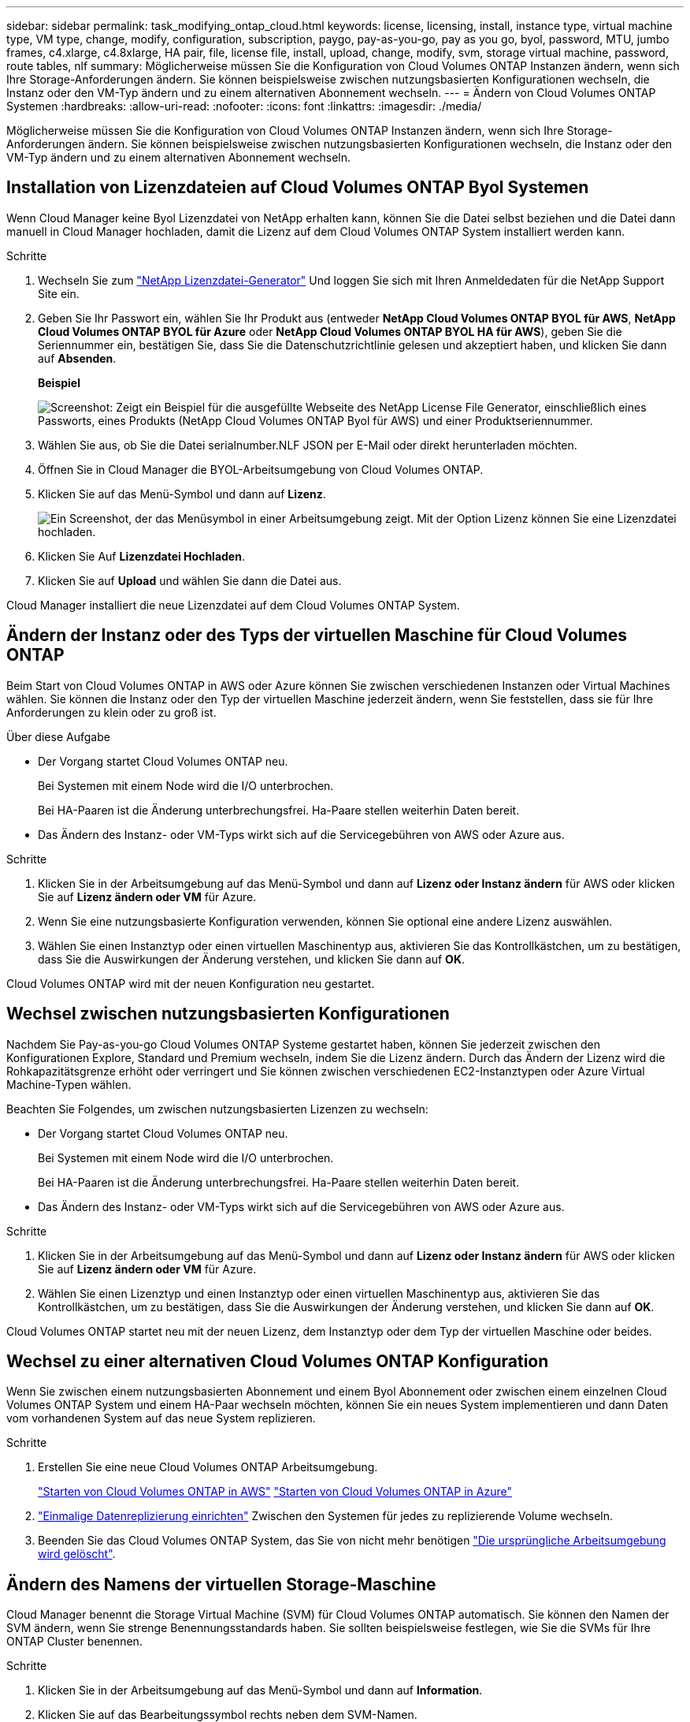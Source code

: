 ---
sidebar: sidebar 
permalink: task_modifying_ontap_cloud.html 
keywords: license, licensing, install, instance type, virtual machine type, VM type, change, modify, configuration, subscription, paygo, pay-as-you-go, pay as you go, byol, password, MTU, jumbo frames, c4.xlarge, c4.8xlarge, HA pair, file, license file, install, upload, change, modify, svm, storage virtual machine, password, route tables, nlf 
summary: Möglicherweise müssen Sie die Konfiguration von Cloud Volumes ONTAP Instanzen ändern, wenn sich Ihre Storage-Anforderungen ändern. Sie können beispielsweise zwischen nutzungsbasierten Konfigurationen wechseln, die Instanz oder den VM-Typ ändern und zu einem alternativen Abonnement wechseln. 
---
= Ändern von Cloud Volumes ONTAP Systemen
:hardbreaks:
:allow-uri-read: 
:nofooter: 
:icons: font
:linkattrs: 
:imagesdir: ./media/


[role="lead"]
Möglicherweise müssen Sie die Konfiguration von Cloud Volumes ONTAP Instanzen ändern, wenn sich Ihre Storage-Anforderungen ändern. Sie können beispielsweise zwischen nutzungsbasierten Konfigurationen wechseln, die Instanz oder den VM-Typ ändern und zu einem alternativen Abonnement wechseln.



== Installation von Lizenzdateien auf Cloud Volumes ONTAP Byol Systemen

Wenn Cloud Manager keine Byol Lizenzdatei von NetApp erhalten kann, können Sie die Datei selbst beziehen und die Datei dann manuell in Cloud Manager hochladen, damit die Lizenz auf dem Cloud Volumes ONTAP System installiert werden kann.

.Schritte
. Wechseln Sie zum https://register.netapp.com/register/getlicensefile["NetApp Lizenzdatei-Generator"^] Und loggen Sie sich mit Ihren Anmeldedaten für die NetApp Support Site ein.
. Geben Sie Ihr Passwort ein, wählen Sie Ihr Produkt aus (entweder *NetApp Cloud Volumes ONTAP BYOL für AWS*, *NetApp Cloud Volumes ONTAP BYOL für Azure* oder *NetApp Cloud Volumes ONTAP BYOL HA für AWS*), geben Sie die Seriennummer ein, bestätigen Sie, dass Sie die Datenschutzrichtlinie gelesen und akzeptiert haben, und klicken Sie dann auf *Absenden*.
+
*Beispiel*

+
image:screenshot_license_generator.gif["Screenshot: Zeigt ein Beispiel für die ausgefüllte Webseite des NetApp License File Generator, einschließlich eines Passworts, eines Produkts (NetApp Cloud Volumes ONTAP Byol für AWS) und einer Produktseriennummer."]

. Wählen Sie aus, ob Sie die Datei serialnumber.NLF JSON per E-Mail oder direkt herunterladen möchten.
. Öffnen Sie in Cloud Manager die BYOL-Arbeitsumgebung von Cloud Volumes ONTAP.
. Klicken Sie auf das Menü-Symbol und dann auf *Lizenz*.
+
image:screenshot_menu_license.gif["Ein Screenshot, der das Menüsymbol in einer Arbeitsumgebung zeigt. Mit der Option Lizenz können Sie eine Lizenzdatei hochladen."]

. Klicken Sie Auf *Lizenzdatei Hochladen*.
. Klicken Sie auf *Upload* und wählen Sie dann die Datei aus.


Cloud Manager installiert die neue Lizenzdatei auf dem Cloud Volumes ONTAP System.



== Ändern der Instanz oder des Typs der virtuellen Maschine für Cloud Volumes ONTAP

Beim Start von Cloud Volumes ONTAP in AWS oder Azure können Sie zwischen verschiedenen Instanzen oder Virtual Machines wählen. Sie können die Instanz oder den Typ der virtuellen Maschine jederzeit ändern, wenn Sie feststellen, dass sie für Ihre Anforderungen zu klein oder zu groß ist.

.Über diese Aufgabe
* Der Vorgang startet Cloud Volumes ONTAP neu.
+
Bei Systemen mit einem Node wird die I/O unterbrochen.

+
Bei HA-Paaren ist die Änderung unterbrechungsfrei. Ha-Paare stellen weiterhin Daten bereit.

* Das Ändern des Instanz- oder VM-Typs wirkt sich auf die Servicegebühren von AWS oder Azure aus.


.Schritte
. Klicken Sie in der Arbeitsumgebung auf das Menü-Symbol und dann auf *Lizenz oder Instanz ändern* für AWS oder klicken Sie auf *Lizenz ändern oder VM* für Azure.
. Wenn Sie eine nutzungsbasierte Konfiguration verwenden, können Sie optional eine andere Lizenz auswählen.
. Wählen Sie einen Instanztyp oder einen virtuellen Maschinentyp aus, aktivieren Sie das Kontrollkästchen, um zu bestätigen, dass Sie die Auswirkungen der Änderung verstehen, und klicken Sie dann auf *OK*.


Cloud Volumes ONTAP wird mit der neuen Konfiguration neu gestartet.



== Wechsel zwischen nutzungsbasierten Konfigurationen

Nachdem Sie Pay-as-you-go Cloud Volumes ONTAP Systeme gestartet haben, können Sie jederzeit zwischen den Konfigurationen Explore, Standard und Premium wechseln, indem Sie die Lizenz ändern. Durch das Ändern der Lizenz wird die Rohkapazitätsgrenze erhöht oder verringert und Sie können zwischen verschiedenen EC2-Instanztypen oder Azure Virtual Machine-Typen wählen.

Beachten Sie Folgendes, um zwischen nutzungsbasierten Lizenzen zu wechseln:

* Der Vorgang startet Cloud Volumes ONTAP neu.
+
Bei Systemen mit einem Node wird die I/O unterbrochen.

+
Bei HA-Paaren ist die Änderung unterbrechungsfrei. Ha-Paare stellen weiterhin Daten bereit.

* Das Ändern des Instanz- oder VM-Typs wirkt sich auf die Servicegebühren von AWS oder Azure aus.


.Schritte
. Klicken Sie in der Arbeitsumgebung auf das Menü-Symbol und dann auf *Lizenz oder Instanz ändern* für AWS oder klicken Sie auf *Lizenz ändern oder VM* für Azure.
. Wählen Sie einen Lizenztyp und einen Instanztyp oder einen virtuellen Maschinentyp aus, aktivieren Sie das Kontrollkästchen, um zu bestätigen, dass Sie die Auswirkungen der Änderung verstehen, und klicken Sie dann auf *OK*.


Cloud Volumes ONTAP startet neu mit der neuen Lizenz, dem Instanztyp oder dem Typ der virtuellen Maschine oder beides.



== Wechsel zu einer alternativen Cloud Volumes ONTAP Konfiguration

Wenn Sie zwischen einem nutzungsbasierten Abonnement und einem Byol Abonnement oder zwischen einem einzelnen Cloud Volumes ONTAP System und einem HA-Paar wechseln möchten, können Sie ein neues System implementieren und dann Daten vom vorhandenen System auf das neue System replizieren.

.Schritte
. Erstellen Sie eine neue Cloud Volumes ONTAP Arbeitsumgebung.
+
link:task_deploying_otc_aws.html["Starten von Cloud Volumes ONTAP in AWS"]
link:task_deploying_otc_azure.html["Starten von Cloud Volumes ONTAP in Azure"]

. link:task_replicating_data.html["Einmalige Datenreplizierung einrichten"] Zwischen den Systemen für jedes zu replizierende Volume wechseln.
. Beenden Sie das Cloud Volumes ONTAP System, das Sie von nicht mehr benötigen link:task_deleting_working_env.html["Die ursprüngliche Arbeitsumgebung wird gelöscht"].




== Ändern des Namens der virtuellen Storage-Maschine

Cloud Manager benennt die Storage Virtual Machine (SVM) für Cloud Volumes ONTAP automatisch. Sie können den Namen der SVM ändern, wenn Sie strenge Benennungsstandards haben. Sie sollten beispielsweise festlegen, wie Sie die SVMs für Ihre ONTAP Cluster benennen.

.Schritte
. Klicken Sie in der Arbeitsumgebung auf das Menü-Symbol und dann auf *Information*.
. Klicken Sie auf das Bearbeitungssymbol rechts neben dem SVM-Namen.
+
image:screenshot_svm.gif["Screenshot: Zeigt das Feld SVM-Name und das Bearbeitungssymbol an, auf das Sie klicken müssen, um den SVM-Namen zu ändern."]

. Ändern Sie im Dialogfeld SVM-Name ändern den SVM-Namen und klicken Sie dann auf *Speichern*.




== Ändern des Passworts für Cloud Volumes ONTAP

Cloud Volumes ONTAP enthält ein Cluster-Administratorkonto. Sie können das Kennwort für dieses Konto bei Bedarf über Cloud Manager ändern.


IMPORTANT: Sie sollten das Kennwort für das Administratorkonto nicht über System Manager oder die CLI ändern. Das Kennwort wird nicht in Cloud Manager angezeigt. Daher kann Cloud Manager die Instanz nicht ordnungsgemäß überwachen.

.Schritte
. Klicken Sie in der Arbeitsumgebung auf das Menüsymbol und dann auf *Erweitert > Passwort festlegen*.
. Geben Sie das neue Passwort zweimal ein und klicken Sie dann auf *Speichern*.
+
Das neue Kennwort muss sich von einem der letzten sechs Kennwörter unterscheiden.





== Ändern der Netzwerk-MTU für c4.4xlarge und c4.8xlarge Instanzen

Standardmäßig ist Cloud Volumes ONTAP so konfiguriert, dass 9.000 MTU (auch Jumbo Frames genannt) verwendet werden, wenn Sie die c4.4xlarge Instanz oder die c4.8xlarge Instanz in AWS auswählen. Sie können die Netzwerk-MTU auf 1.500 Byte ändern, wenn dies für Ihre Netzwerkkonfiguration besser geeignet ist.

Eine maximale Netzwerkübertragungseinheit (Maximum Transmission Unit, MTU) von 9.000 Byte bietet den höchstmöglichen Netzwerkdurchsatz für bestimmte Konfigurationen.

9.000 MTU ist eine gute Wahl, wenn Clients in demselben VPC mit dem Cloud Volumes ONTAP System kommunizieren und einige oder alle dieser Clients ebenfalls 9.000 MTU unterstützen. Wenn der Datenverkehr den VPC verlässt, kann es zu einer Paketfragmentierung kommen, die die Performance beeinträchtigt.

Eine Netzwerk-MTU von 1.500 Byte ist eine gute Wahl, wenn Clients oder Systeme außerhalb des VPC mit dem Cloud Volumes ONTAP System kommunizieren.

.Schritte
. Klicken Sie in der Arbeitsumgebung auf das Menüsymbol und dann auf *Erweitert > Netzwerknutzung*.
. Wählen Sie *Standard* oder *Jumbo Frames*.
. Klicken Sie Auf *Ändern*.




== Ändern von Routingtabellen im Zusammenhang mit HA-Paaren in mehreren AWS AZS

Sie können die AWS-Routing-Tabellen mit Routen zu den unverankerten IP-Adressen für ein HA-Paar ändern. Vielleicht möchten Sie dies tun, wenn neue NFS- oder CIFS-Clients auf ein HA-Paar in AWS zugreifen müssen.

.Schritte
. Klicken Sie in der Arbeitsumgebung auf das Menü-Symbol und dann auf *Information*.
. Klicken Sie Auf *Routentabellen*.
. Ändern Sie die Liste der ausgewählten Routentabellen und klicken Sie dann auf *Speichern*.


Cloud Manager sendet eine AWS-Anforderung zum Ändern der Routentabellen.

